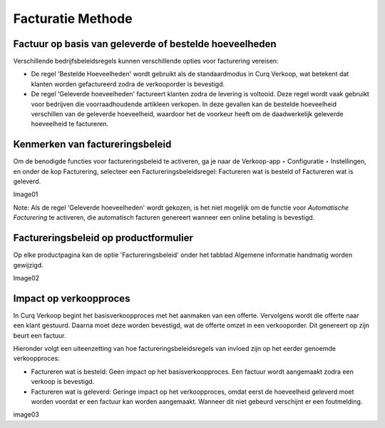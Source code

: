 ==================
Facturatie Methode
==================

Factuur op basis van geleverde of bestelde hoeveelheden
-------------------------------------------------------

Verschillende bedrijfsbeleidsregels kunnen verschillende opties voor facturering vereisen:

- De regel 'Bestelde Hoeveelheden' wordt gebruikt als de standaardmodus in Curq Verkoop, wat betekent dat klanten worden gefactureerd zodra de verkooporder is bevestigd.

- De regel 'Geleverde hoeveelheden' factureert klanten zodra de levering is voltooid. Deze regel wordt vaak gebruikt voor bedrijven die voorraadhoudende artikleen verkopen. In deze gevallen kan de bestelde hoeveelheid verschillen van de geleverde hoeveelheid, waardoor het de voorkeur heeft om de daadwerkelijk geleverde hoeveelheid te factureren.

Kenmerken van factureringsbeleid
--------------------------------

Om de benodigde functies voor factureringsbeleid te activeren, ga je naar de Verkoop-app ‣ Configuratie ‣ Instellingen, en onder de kop Facturering, selecteer een Factureringsbeleidsregel: Factureren wat is besteld of Factureren wat is geleverd.

Image01

Note: Als de regel 'Geleverde hoeveelheden' wordt gekozen, is het niet mogelijk om de functie voor *Automatische Facturering* te activeren, die automatisch facturen genereert wanneer een online betaling is bevestigd.

Factureringsbeleid op productformulier
--------------------------------------

Op elke productpagina kan de optie 'Factureringsbeleid' onder het tabblad Algemene informatie handmatig worden gewijzigd. 

Image02

Impact op verkoopproces
-----------------------

In Curq Verkoop begint het basisverkoopproces met het aanmaken van een offerte. Vervolgens wordt die offerte naar een klant gestuurd. Daarna moet deze worden bevestigd, wat de offerte omzet in een verkooporder. Dit genereert op zijn beurt een factuur.

Hieronder volgt een uiteenzetting van hoe factureringsbeleidsregels van invloed zijn op het eerder genoemde verkoopproces:

- Factureren wat is besteld: Geen impact op het basisverkoopproces. Een factuur wordt aangemaakt zodra een verkoop is bevestigd.

- Factureren wat is geleverd: Geringe impact op het verkoopproces, omdat eerst de hoeveelheid geleverd moet worden voordat er een factuur kan worden aangemaakt. Wanneer dit niet gebeurd verschijnt er een foutmelding. 

image03






























